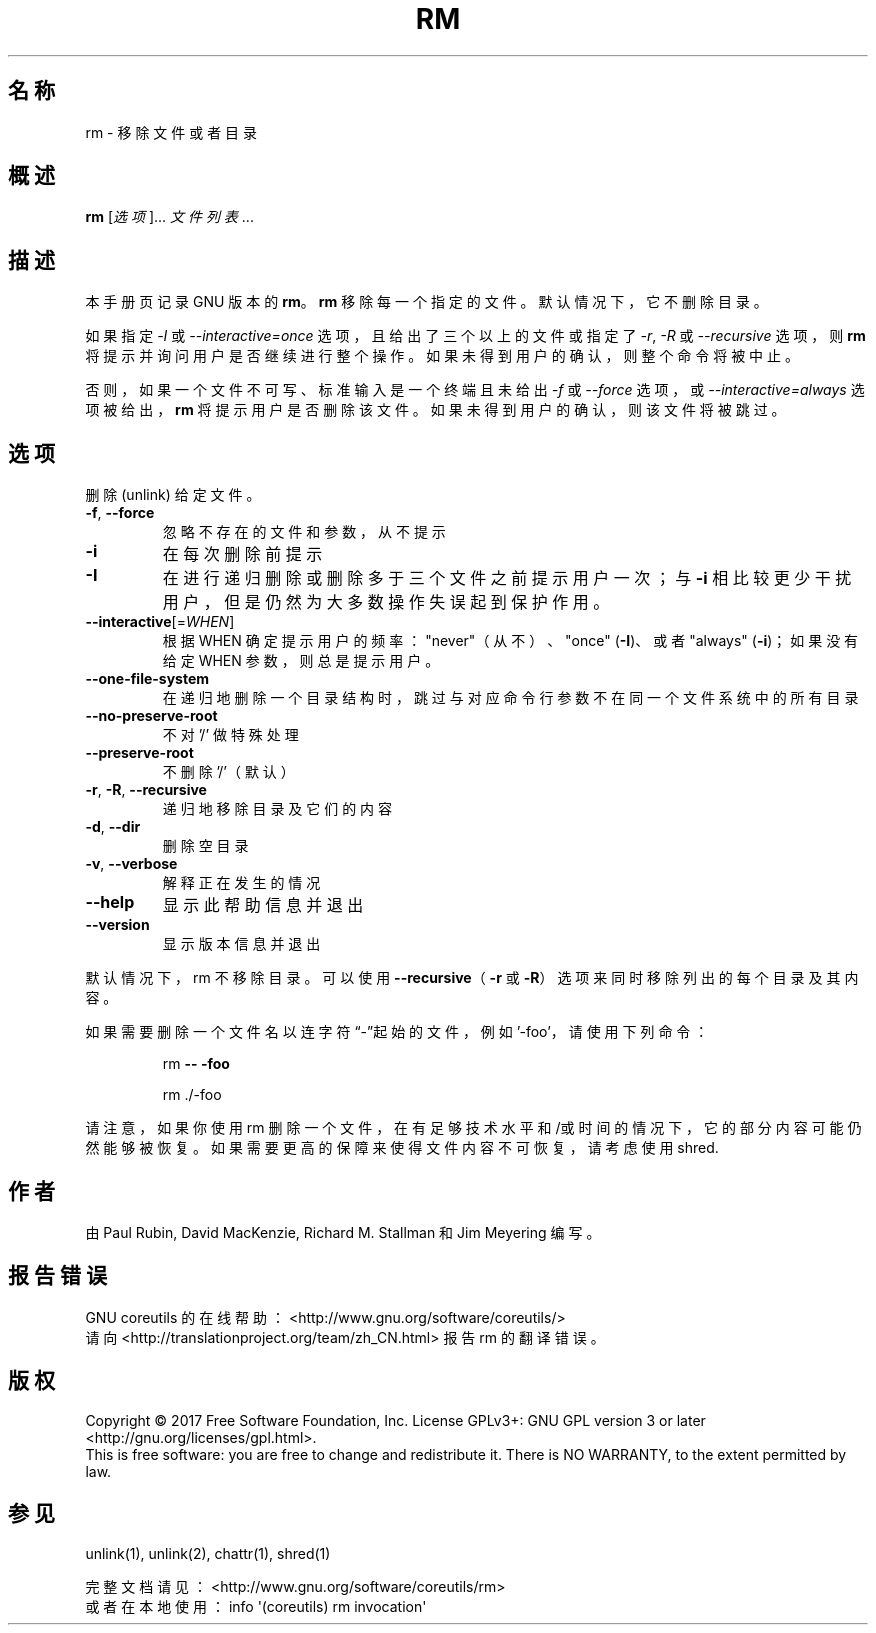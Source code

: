 .\" DO NOT MODIFY THIS FILE!  It was generated by help2man 1.47.3.
.\"*******************************************************************
.\"
.\" This file was generated with po4a. Translate the source file.
.\"
.\"*******************************************************************
.TH RM 1 2017年10月 "GNU coreutils 8.28" 用户命令
.SH 名称
rm \- 移除文件或者目录
.SH 概述
\fBrm\fP [\fI\,选项\/\fP]... \fI\,文件列表\/\fP...
.SH 描述
本手册页记录 GNU 版本的 \fBrm\fP。\fBrm\fP 移除每一个指定的文件。默认情况下，它不删除目录。
.P
如果指定 \fI\-I\fP 或 \fI\-\-interactive\=once\fP 选项，且给出了三个以上的文件或指定了 \fI\-r\fP, \fI\-R\fP 或
\fI\-\-recursive\fP 选项，则 \fBrm\fP 将提示并询问用户是否继续进行整个操作。如果未得到用户的确认，则整个命令将被中止。
.P
否则，如果一个文件不可写、标准输入是一个终端且未给出 \fI\-f\fP 或 \fI\-\-force\fP 选项，或 \fI\-\-interactive\=always\fP
选项被给出， \fBrm\fP 将提示用户是否删除该文件。如果未得到用户的确认，则该文件将被跳过。
.SH 选项
.PP
删除 (unlink) 给定文件。
.TP 
\fB\-f\fP, \fB\-\-force\fP
忽略不存在的文件和参数，从不提示
.TP 
\fB\-i\fP
在每次删除前提示
.TP 
\fB\-I\fP
在进行递归删除或删除多于三个文件之前提示用户一次；与 \fB\-i\fP 相比较更少干扰用户，但是仍然为大多数操作失误起到保护作用。
.TP 
\fB\-\-interactive\fP[=\fI\,WHEN\/\fP]
根据 WHEN 确定提示用户的频率： "never"（从不）、"once" (\fB\-I\fP)、或者 "always" (\fB\-i\fP)；如果没有给定
WHEN 参数，则总是提示用户。
.TP 
\fB\-\-one\-file\-system\fP
在递归地删除一个目录结构时，跳过与对应命令行参数不在同一个文件系统中的所有目录
.TP 
\fB\-\-no\-preserve\-root\fP
不对 '/' 做特殊处理
.TP 
\fB\-\-preserve\-root\fP
不删除 '/'（默认）
.TP 
\fB\-r\fP, \fB\-R\fP, \fB\-\-recursive\fP
递归地移除目录及它们的内容
.TP 
\fB\-d\fP, \fB\-\-dir\fP
删除空目录
.TP 
\fB\-v\fP, \fB\-\-verbose\fP
解释正在发生的情况
.TP 
\fB\-\-help\fP
显示此帮助信息并退出
.TP 
\fB\-\-version\fP
显示版本信息并退出
.PP
默认情况下，rm 不移除目录。可以使用 \fB\-\-recursive\fP（\fB\-r\fP 或 \fB\-R\fP）选项来同时移除列出的每个目录及其内容。
.PP
如果需要删除一个文件名以连字符 “\-”起始的文件，例如 '\-foo'，请使用下列命令：
.IP
rm \fB\-\-\fP \fB\-foo\fP
.IP
rm ./\-foo
.PP
请注意，如果你使用 rm
删除一个文件，在有足够技术水平和/或时间的情况下，它的部分内容可能仍然能够被恢复。如果需要更高的保障来使得文件内容不可恢复，请考虑使用 shred.
.SH 作者
由 Paul Rubin, David MacKenzie, Richard M. Stallman 和 Jim Meyering 编写。
.SH 报告错误
GNU coreutils 的在线帮助： <http://www.gnu.org/software/coreutils/>
.br
请向 <http://translationproject.org/team/zh_CN.html> 报告 rm 的翻译错误。
.SH 版权
Copyright \(co 2017 Free Software Foundation, Inc.  License GPLv3+: GNU GPL
version 3 or later <http://gnu.org/licenses/gpl.html>.
.br
This is free software: you are free to change and redistribute it.  There is
NO WARRANTY, to the extent permitted by law.
.SH 参见
unlink(1), unlink(2), chattr(1), shred(1)
.PP
.br
完整文档请见： <http://www.gnu.org/software/coreutils/rm>
.br
或者在本地使用： info \(aq(coreutils) rm invocation\(aq
